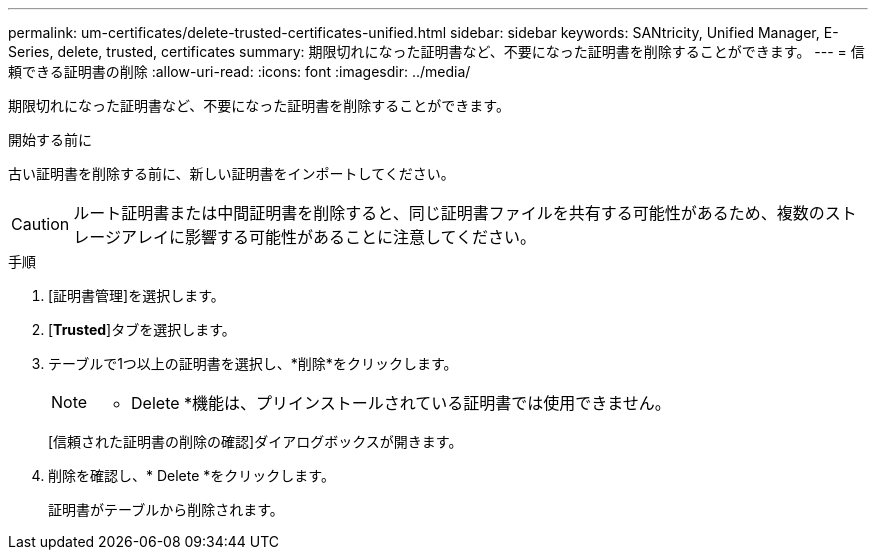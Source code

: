 ---
permalink: um-certificates/delete-trusted-certificates-unified.html 
sidebar: sidebar 
keywords: SANtricity, Unified Manager, E-Series, delete, trusted, certificates 
summary: 期限切れになった証明書など、不要になった証明書を削除することができます。 
---
= 信頼できる証明書の削除
:allow-uri-read: 
:icons: font
:imagesdir: ../media/


[role="lead"]
期限切れになった証明書など、不要になった証明書を削除することができます。

.開始する前に
古い証明書を削除する前に、新しい証明書をインポートしてください。

[CAUTION]
====
ルート証明書または中間証明書を削除すると、同じ証明書ファイルを共有する可能性があるため、複数のストレージアレイに影響する可能性があることに注意してください。

====
.手順
. [証明書管理]を選択します。
. [*Trusted*]タブを選択します。
. テーブルで1つ以上の証明書を選択し、*削除*をクリックします。
+
[NOTE]
====
* Delete *機能は、プリインストールされている証明書では使用できません。

====
+
[信頼された証明書の削除の確認]ダイアログボックスが開きます。

. 削除を確認し、* Delete *をクリックします。
+
証明書がテーブルから削除されます。


